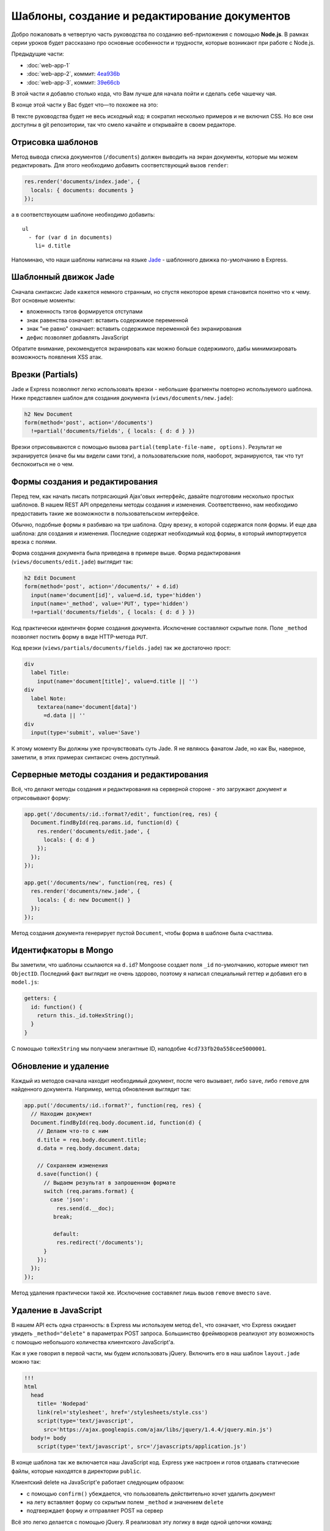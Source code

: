 =============================================
Шаблоны, создание и редактирование документов
=============================================

Добро пожаловать в четвертую часть руководства по созданию веб-приложения
с помощью **Node.js**. В рамках серии уроков будет рассказано про основные
особенности и трудности, которые возникают при работе с Node.js.

Предыдущие части:

- :doc:`web-app-1`
- :doc:`web-app-2`, коммит: `4ea936b`_
- :doc:`web-app-3`, коммит: `39e66cb`_

.. _4ea936b: https://github.com/alexyoung/nodepad/tree/4ea936b4b426012528fc722c7576391b48d5a0b7
.. _39e66cb: https://github.com/alexyoung/nodepad/tree/39e66cb9d11a67044495beb0de1934ac4d9c4786

В этой части я добавлю столько кода, что Вам лучше для начала пойти и
сделать себе чашечку чая.

В конце этой части у Вас будет что—то похожее на это:

.. image:: ../../public/img/nodepad3.png
   :align: center
   :alt: Интерфейс nodepad. Из сериии уроков по node.js

В тексте руководства будет не весь исходный код: я сократил несколько
примеров и не включил CSS. Но все они доступны в git репозитории, так
что смело качайте и открывайте в своем редакторе.

Отрисовка шаблонов
==================

Метод вывода списка документов (``/documents``) должен выводить на экран
документы, которые мы можем редактировать. Для этого необходимо добавить
соответствующий вызов ``render``:

.. code-block:: javascript

    res.render('documents/index.jade', {
      locals: { documents: documents }
    });

а в соответствующем шаблоне необходимо добавить::

    ul
      - for (var d in documents)
        li= d.title

Напоминаю, что наши шаблоны написаны на языке Jade_ - шаблонного движка
по-умолчанию в Express.

.. _Jade: http://jade-lang.com/

Шаблонный движок Jade
=====================

Сначала синтаксис Jade кажется немного странным, но спустя некоторое
время становится понятно что к чему. Вот основные моменты:

- вложенность тэгов формируется отступами
- знак равенства означает: вставить содержимое переменной
- знак "не равно" означает: вставить содержимое переменной без экранирования
- дефис позволяет добавлять JavaScript

Обратите внимание, рекомендуется экранировать как можно больше содержимого,
дабы минимизировать возможность появления XSS атак.

Врезки (Partials)
=================

Jade и Express позволяют легко использовать врезки - небольшие фрагменты
повторно используемого шаблона. Ниже представлен шаблон для создания
документа (``views/documents/new.jade``):

.. code-block:: javascript

    h2 New Document
    form(method='post', action='/documents')
      !=partial('documents/fields', { locals: { d: d } })

Врезки отрисовываются с помощью вызова ``partial(template-file-name, options)``.
Результат не экранируется (иначе бы мы видели сами тэги), а пользовательские
поля, наоборот, экранируются, так что тут беспокоиться не о чем.

Формы создания и редактирования
===============================

Перед тем, как начать писать потрясающий Ajax'овых интерфейс, давайте
подготовим несколько простых шаблонов. В нашем REST API определены методы
создания и изменения. Соответственно, нам необходимо предоставить такие
же возможности в пользовательском интерфейсе.

Обычно, подобные формы я разбиваю на три шаблона. Одну врезку, в которой
содержатся поля формы. И еще два шаблона: для создания и изменения. Последние
содержат необходимый код формы, в который импортируется врезка с полями.

Форма создания документа была приведена в примере выше. Форма редактирования
(``views/documents/edit.jade``) выглядит так:

.. code-block:: javascript

    h2 Edit Document
    form(method='post', action='/documents/' + d.id)
      input(name='document[id]', value=d.id, type='hidden')
      input(name='_method', value='PUT', type='hidden')
      !=partial('documents/fields', { locals: { d: d } })

Код практически идентичен форме создания документа. Исключение составляют
скрытые поля. Поле ``_method`` позволяет постить форму в виде HTTP-метода
``PUT``.

Код врезки (``views/partials/documents/fields.jade``) так же достаточно
прост:

.. code-block:: javascript

    div
      label Title:
        input(name='document[title]', value=d.title || '')
    div
      label Note:
        textarea(name='document[data]')
          =d.data || ''
    div
      input(type='submit', value='Save')


К этому моменту Вы должны уже прочувствовать суть Jade. Я не являюсь фанатом
Jade, но как Вы, наверное, заметили, в этих примерах синтаксис очень доступный.

Серверные методы создания и редактирования
==========================================

Всё, что делают методы создания и редактирования на серверной стороне - это
загружают документ и отрисовывают форму:

.. code-block:: javascript

    app.get('/documents/:id.:format?/edit', function(req, res) {
      Document.findById(req.params.id, function(d) {
        res.render('documents/edit.jade', {
          locals: { d: d }
        });
      });
    });

    app.get('/documents/new', function(req, res) {
      res.render('documents/new.jade', {
        locals: { d: new Document() }
      });
    });

Метод создания документа генерирует пустой ``Document``, чтобы форма в шаблоне
была счастлива.

Идентифкаторы в Mongo
=====================

Вы заметили, что шаблоны ссылаются на ``d.id``? Mongoose создает поля ``_id``
по-умолчанию, которые имеют тип ``ObjectID``. Последний факт выглядит не очень
здорово, поэтому я написал специальный геттер и добавил его в ``model.js``:

.. code-block:: javascript

    getters: {
      id: function() {
        return this._id.toHexString();
      }
    }

С помощью ``toHexString`` мы получаем элегантные ID, наподобие
``4cd733fb20a558cee5000001``.

Обновление и удаление
=====================

Каждый из методов сначала находит необходимый документ, после чего вызывает,
либо ``save``, либо ``remove`` для найденного документа. Например, метод
обновления выглядит так:

.. code-block:: javascript

    app.put('/documents/:id.:format?', function(req, res) {
      // Находим документ
      Document.findById(req.body.document.id, function(d) {
        // Делаем что-то с ним
        d.title = req.body.document.title;
        d.data = req.body.document.data;

        // Сохраняем изменения
        d.save(function() {
          // Выдаем результат в запрошенном формате
          switch (req.params.format) {
            case 'json':
              res.send(d.__doc);
             break;

             default:
              res.redirect('/documents');
          }
        });
      });
    });

Метод удаления практически такой же. Исключение составялет лишь вызов
``remove`` вместо ``save``.

Удаление в JavaScript
=====================

В нашем API есть одна странность: в Express мы используем метод ``del``,
что означает, что Express ожидает увидеть ``_method="delete"`` в параметрах
POST запроса. Большинство фреймворков реализуют эту возможность с помощью
небольшого количества клиентского JavaScript'a.

Как я уже говорил в первой части, мы будем использовать jQuery. Включить
его в наш шаблон ``layout.jade`` можно так:

.. code-block:: javascript

    !!!
    html
      head
        title= 'Nodepad'
        link(rel='stylesheet', href='/stylesheets/style.css')
        script(type='text/javascript',
          src='https://ajax.googleapis.com/ajax/libs/jquery/1.4.4/jquery.min.js')
      body!= body
        script(type='text/javascript', src='/javascripts/application.js')

В конце шаблона так же включается наш JavaScript код. Express уже настроен
и готов отдавать статические файлы, которые находятся в директории ``public``.

Клиентский delete на JavaScript'е работает следующим образом:

- с помощью ``confirm()`` убеждается, что пользователь действительно хочет
  удалить документ
- на лету вставляет форму со скрытым полем ``_method`` и значением ``delete``
- подтверждает форму и отправляет POST на сервер

Всё это легко делается с помощью jQuery. Я реализовал эту логику в виде
одной цепочки команд:

.. code-block:: javascript

    $('.destroy').live('click', function(e) {
      e.preventDefault();
      if (confirm('Are you sure you want to delete that item?')) {
        var element = $(this),
            form = $('<form></form>');
        form
          .attr({
            method: 'POST',
            action: element.attr('href')
          })
          .hide()
          .append('<input type="hidden" />')
          .find('input')
          .attr({
            'name': '_method',
            'value': 'delete'
          })
          .end()
          .submit();
      }
    });

В примере используется делегирование с помощью ``live``, так что нам не
придется засорять HTML встроенным JavaScript'ом.

Главная страница
================

Я сделал действием по-умолчанию перенаправление на ``/documents``. Страница
со списком документов выглядит так:

.. code-block:: javascript

    h1 Your Documents

    p
      a(class='button', href='/documents/new') + New Document

    ul
      - for (var d in documents)
        li
          a(class='button', href='/documents/' + documents[d].id + '/edit') Edit
          a(class='button destroy', href='/documents/' + documents[d].id) Delete
          a(href='/documents/' + documents[d].id)
            =documents[d].title

Это пример использования итератора в Jade. Лучше бы было, конечно, использовать
врезки, но в данном случае преследовалась цель продемонстрировать работу блоков
управления в шаблонах Jade.

Заключение
==========

После серии коммитов de51d04_, 50ec367_, f66fdb5_ мы, наконец, имеем рабочее
приложение.

.. _de51d04 : https://github.com/alexyoung/nodepad/commit/de51d040ae7255c661bed4e3b36010cac2d879a1
.. _50ec367 : https://github.com/alexyoung/nodepad/commit/50ec3676a6b1a1bc21516ec2ce1ea72843778a9b
.. _f66fdb5 : https://github.com/alexyoung/nodepad/commit/f66fdb5c3bebdf693f62884ffc06a40b93328bb5
